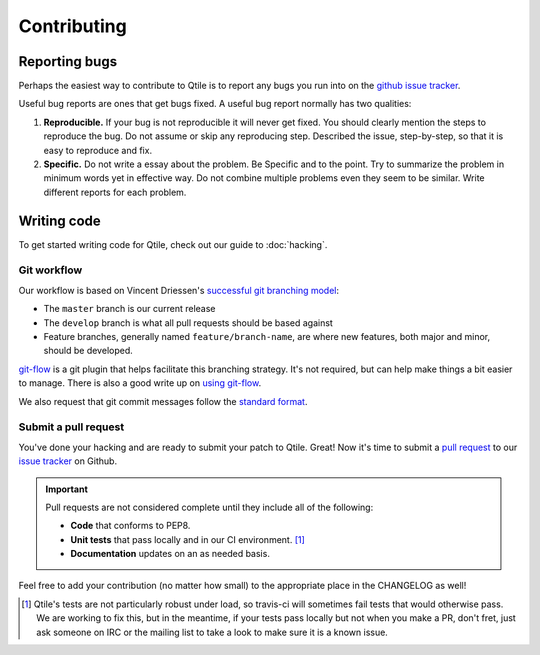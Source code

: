 ============
Contributing
============

Reporting bugs
==============

Perhaps the easiest way to contribute to Qtile is to report any bugs you
run into on the `github issue tracker <https://github.com/qtile/qtile/issues>`_.

Useful bug reports are ones that get bugs fixed. A useful bug report normally
has two qualities:

1. **Reproducible.** If your bug is not reproducible it will never get fixed.
   You should clearly mention the steps to reproduce the bug. Do not assume or
   skip any reproducing step. Described the issue, step-by-step, so that it is
   easy to reproduce and fix.

2. **Specific.** Do not write a essay about the problem. Be Specific and to the
   point. Try to summarize the problem in minimum words yet in effective way.
   Do not combine multiple problems even they seem to be similar. Write
   different reports for each problem.

Writing code
============

To get started writing code for Qtile, check out our guide to :doc:`hacking`.

Git workflow
------------

Our workflow is based on Vincent Driessen's `successful git branching model
<http://nvie.com/posts/a-successful-git-branching-model/>`_:

* The ``master`` branch is our current release
* The ``develop`` branch is what all pull requests should be based against
* Feature branches, generally named ``feature/branch-name``, are where new
  features, both major and minor, should be developed.

.. seqdiag:: /_static/diagrams/git-branching-strategy.diag

`git-flow <https://github.com/nvie/gitflow>`_ is a git plugin that helps
facilitate this branching strategy. It's not required, but can help make
things a bit easier to manage. There is also a good write up on
`using git-flow <http://jeffkreeftmeijer.com/2010/why-arent-you-using-git-flow/>`_.

We also request that git commit messages follow the
`standard format <http://tbaggery.com/2008/04/19/a-note-about-git-commit-messages.html>`_.

Submit a pull request
---------------------

You've done your hacking and are ready to submit your patch to Qtile. Great!
Now it's time to submit a
`pull request <https://help.github.com/articles/using-pull-requests>`_
to our `issue tracker <https://github.com/qtile/qtile/issues>`_ on Github.

.. important::

    Pull requests are not considered complete until they include all of the
    following:

    * **Code** that conforms to PEP8.
    * **Unit tests** that pass locally and in our CI environment. [#f1]_
    * **Documentation** updates on an as needed basis.

Feel free to add your contribution (no matter how small) to the appropriate
place in the CHANGELOG as well!

.. [#f1] Qtile's tests are not particularly robust under load, so travis-ci
    will sometimes fail tests that would otherwise pass. We are working to fix
    this, but in the meantime, if your tests pass locally but not when you make a
    PR, don't fret, just ask someone on IRC or the mailing list to take a look to
    make sure it is a known issue.
